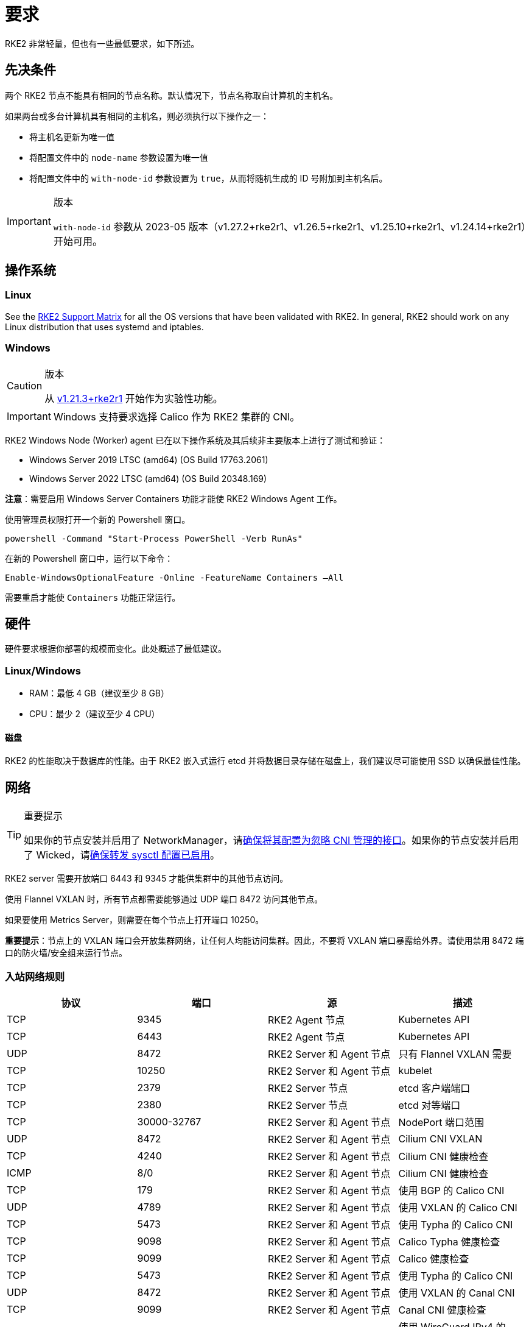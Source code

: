 = 要求

RKE2 非常轻量，但也有一些最低要求，如下所述。

== 先决条件

两个 RKE2 节点不能具有相同的节点名称。默认情况下，节点名称取自计算机的主机名。

如果两台或多台计算机具有相同的主机名，则必须执行以下操作之一：

* 将主机名更新为唯一值
* 将配置文件中的 `node-name` 参数设置为唯一值
* 将配置文件中的 `with-node-id` 参数设置为 `true`，从而将随机生成的 ID 号附加到主机名后。

[IMPORTANT]
.版本
====

`with-node-id` 参数从 2023-05 版本（v1.27.2+rke2r1、v1.26.5+rke2r1、v1.25.10+rke2r1、v1.24.14+rke2r1）开始可用。
====


== 操作系统

=== Linux

See the https://www.suse.com/suse-rke2/support-matrix/all-supported-versions/rke2-v1-30[RKE2 Support Matrix] for all the OS versions that have been validated with RKE2. In general, RKE2 should work on any Linux distribution that uses systemd and iptables.

=== Windows

[CAUTION]
.版本
====
从 https://github.com/rancher/rke2/releases/tag/v1.21.3%2Brke2r1[v1.21.3+rke2r1] 开始作为实验性功能。
====


[IMPORTANT]
====
Windows 支持要求选择 Calico 作为 RKE2 集群的 CNI。
====


RKE2 Windows Node (Worker) agent 已在以下操作系统及其后续非主要版本上进行了测试和验证：

* Windows Server 2019 LTSC (amd64) (OS Build 17763.2061)
* Windows Server 2022 LTSC (amd64) (OS Build 20348.169)

*注意*：需要启用 Windows Server Containers 功能才能使 RKE2 Windows Agent 工作。

使用管理员权限打开一个新的 Powershell 窗口。

[,powershell]
----
powershell -Command "Start-Process PowerShell -Verb RunAs"
----

在新的 Powershell 窗口中，运行以下命令：

[,powershell]
----
Enable-WindowsOptionalFeature -Online -FeatureName Containers –All
----

需要重启才能使 `Containers` 功能正常运行。

== 硬件

硬件要求根据你部署的规模而变化。此处概述了最低建议。

=== Linux/Windows

* RAM：最低 4 GB（建议至少 8 GB）
* CPU：最少 2（建议至少 4 CPU）

==== 磁盘

RKE2 的性能取决于数据库的性能。由于 RKE2 嵌入式运行 etcd 并将数据目录存储在磁盘上，我们建议尽可能使用 SSD 以确保最佳性能。

== 网络

[TIP]
.重要提示
====
如果你的节点安装并启用了 NetworkManager，请xref:../known_issues.adoc#_networkmanager[确保将其配置为忽略 CNI 管理的接口]。如果你的节点安装并启用了 Wicked，请xref:../known_issues.adoc#_wicked[确保转发 sysctl 配置已启用]。
====


RKE2 server 需要开放端口 6443 和 9345 才能供集群中的其他节点访问。

使用 Flannel VXLAN 时，所有节点都需要能够通过 UDP 端口 8472 访问其他节点。

如果要使用 Metrics Server，则需要在每个节点上打开端口 10250。

*重要提示*：节点上的 VXLAN 端口会开放集群网络，让任何人均能访问集群。因此，不要将 VXLAN 端口暴露给外界。请使用禁用 8472 端口的防火墙/安全组来运行节点。

=== 入站网络规则

|===
| 协议 | 端口 | 源 | 描述

| TCP
| 9345
| RKE2 Agent 节点
| Kubernetes API

| TCP
| 6443
| RKE2 Agent 节点
| Kubernetes API

| UDP
| 8472
| RKE2 Server 和 Agent 节点
| 只有 Flannel VXLAN 需要

| TCP
| 10250
| RKE2 Server 和 Agent 节点
| kubelet

| TCP
| 2379
| RKE2 Server 节点
| etcd 客户端端口

| TCP
| 2380
| RKE2 Server 节点
| etcd 对等端口

| TCP
| 30000-32767
| RKE2 Server 和 Agent 节点
| NodePort 端口范围

| UDP
| 8472
| RKE2 Server 和 Agent 节点
| Cilium CNI VXLAN

| TCP
| 4240
| RKE2 Server 和 Agent 节点
| Cilium CNI 健康检查

| ICMP
| 8/0
| RKE2 Server 和 Agent 节点
| Cilium CNI 健康检查

| TCP
| 179
| RKE2 Server 和 Agent 节点
| 使用 BGP 的 Calico CNI

| UDP
| 4789
| RKE2 Server 和 Agent 节点
| 使用 VXLAN 的 Calico CNI

| TCP
| 5473
| RKE2 Server 和 Agent 节点
| 使用 Typha 的 Calico CNI

| TCP
| 9098
| RKE2 Server 和 Agent 节点
| Calico Typha 健康检查

| TCP
| 9099
| RKE2 Server 和 Agent 节点
| Calico 健康检查

| TCP
| 5473
| RKE2 Server 和 Agent 节点
| 使用 Typha 的 Calico CNI

| UDP
| 8472
| RKE2 Server 和 Agent 节点
| 使用 VXLAN 的 Canal CNI

| TCP
| 9099
| RKE2 Server 和 Agent 节点
| Canal CNI 健康检查

| UDP
| 51820
| RKE2 Server 和 Agent 节点
| 使用 WireGuard IPv4 的 Canal CNI

| UDP
| 51821
| RKE2 Server 和 Agent 节点
| 使用 WireGuard IPv6/双栈的 Canal CNI
|===

=== Windows 特定的入站网络规则

|===
| 协议 | 端口 | 源 | 描述

| UDP
| 4789
| RKE2 Server 节点
| Calico 和 Flannel VXLAN 需要
|===

所有出站流量通常都是允许的。

